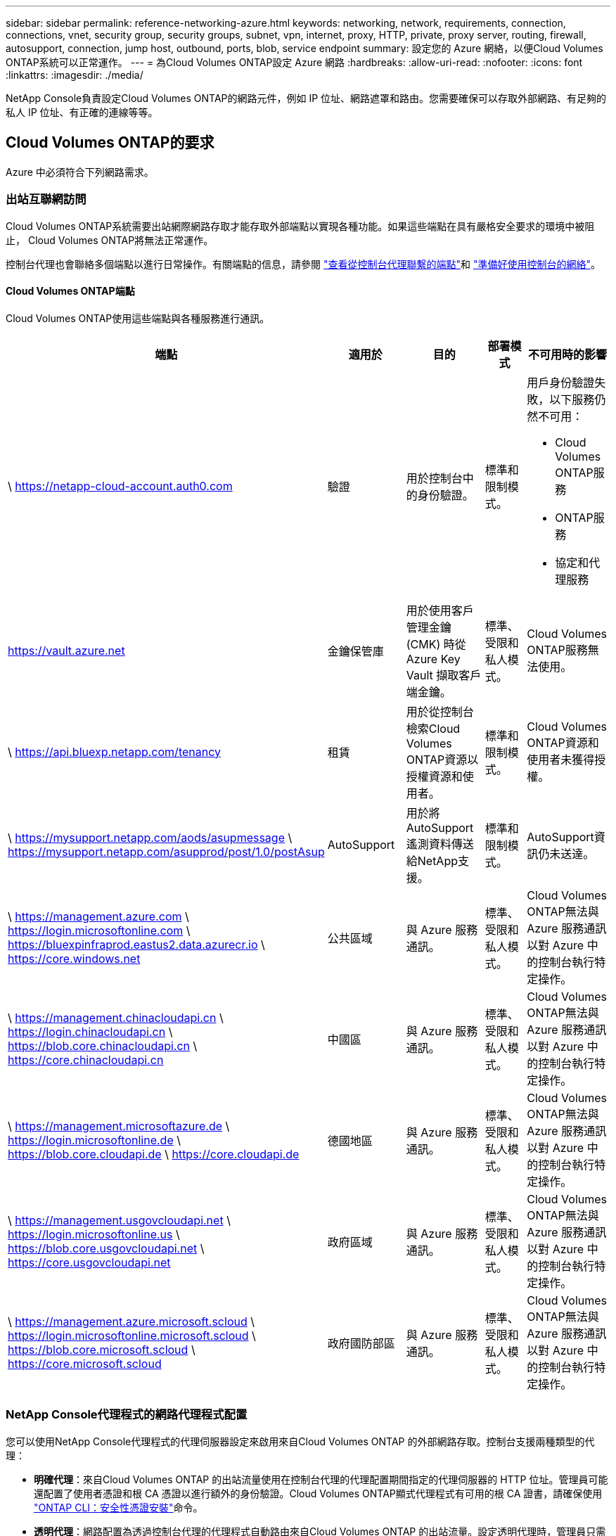 ---
sidebar: sidebar 
permalink: reference-networking-azure.html 
keywords: networking, network, requirements, connection, connections, vnet, security group, security groups, subnet, vpn, internet, proxy, HTTP, private, proxy server, routing, firewall, autosupport, connection, jump host, outbound, ports, blob, service endpoint 
summary: 設定您的 Azure 網絡，以便Cloud Volumes ONTAP系統可以正常運作。 
---
= 為Cloud Volumes ONTAP設定 Azure 網路
:hardbreaks:
:allow-uri-read: 
:nofooter: 
:icons: font
:linkattrs: 
:imagesdir: ./media/


[role="lead"]
NetApp Console負責設定Cloud Volumes ONTAP的網路元件，例如 IP 位址、網路遮罩和路由。您需要確保可以存取外部網路、有足夠的私人 IP 位址、有正確的連線等等。



== Cloud Volumes ONTAP的要求

Azure 中必須符合下列網路需求。



=== 出站互聯網訪問

Cloud Volumes ONTAP系統需要出站網際網路存取才能存取外部端點以實現各種功能。如果這些端點在具有嚴格安全要求的環境中被阻止， Cloud Volumes ONTAP將無法正常運作。

控制台代理也會聯絡多個端點以進行日常操作。有關端點的信息，請參閱 https://docs.netapp.com/us-en/bluexp-setup-admin/task-install-connector-on-prem.html#step-3-set-up-networking["查看從控制台代理聯繫的端點"^]和 https://docs.netapp.com/us-en/bluexp-setup-admin/reference-networking-saas-console.html["準備好使用控制台的網絡"^]。



==== Cloud Volumes ONTAP端點

Cloud Volumes ONTAP使用這些端點與各種服務進行通訊。

[cols="5*"]
|===
| 端點 | 適用於 | 目的 | 部署模式 | 不可用時的影響 


| \ https://netapp-cloud-account.auth0.com | 驗證  a| 
用於控制台中的身份驗證。
| 標準和限制模式。  a| 
用戶身份驗證失敗，以下服務仍然不可用：

* Cloud Volumes ONTAP服務
* ONTAP服務
* 協定和代理服務




| https://vault.azure.net[] | 金鑰保管庫 | 用於使用客戶管理金鑰 (CMK) 時從 Azure Key Vault 擷取客戶端金鑰。 | 標準、受限和私人模式。 | Cloud Volumes ONTAP服務無法使用。 


| \ https://api.bluexp.netapp.com/tenancy | 租賃 | 用於從控制台檢索Cloud Volumes ONTAP資源以授權資源和使用者。 | 標準和限制模式。 | Cloud Volumes ONTAP資源和使用者未獲得授權。 


| \ https://mysupport.netapp.com/aods/asupmessage \ https://mysupport.netapp.com/asupprod/post/1.0/postAsup | AutoSupport | 用於將AutoSupport遙測資料傳送給NetApp支援。 | 標準和限制模式。 | AutoSupport資訊仍未送達。 


| \ https://management.azure.com \ https://login.microsoftonline.com \ https://bluexpinfraprod.eastus2.data.azurecr.io \ https://core.windows.net | 公共區域 | 與 Azure 服務通訊。 | 標準、受限和私人模式。 | Cloud Volumes ONTAP無法與 Azure 服務通訊以對 Azure 中的控制台執行特定操作。 


| \ https://management.chinacloudapi.cn \ https://login.chinacloudapi.cn \ https://blob.core.chinacloudapi.cn \ https://core.chinacloudapi.cn | 中國區 | 與 Azure 服務通訊。 | 標準、受限和私人模式。 | Cloud Volumes ONTAP無法與 Azure 服務通訊以對 Azure 中的控制台執行特定操作。 


| \ https://management.microsoftazure.de \ https://login.microsoftonline.de \ https://blob.core.cloudapi.de \ https://core.cloudapi.de | 德國地區 | 與 Azure 服務通訊。 | 標準、受限和私人模式。 | Cloud Volumes ONTAP無法與 Azure 服務通訊以對 Azure 中的控制台執行特定操作。 


| \ https://management.usgovcloudapi.net \ https://login.microsoftonline.us \ https://blob.core.usgovcloudapi.net \ https://core.usgovcloudapi.net | 政府區域 | 與 Azure 服務通訊。 | 標準、受限和私人模式。 | Cloud Volumes ONTAP無法與 Azure 服務通訊以對 Azure 中的控制台執行特定操作。 


| \ https://management.azure.microsoft.scloud \ https://login.microsoftonline.microsoft.scloud \ https://blob.core.microsoft.scloud \ https://core.microsoft.scloud | 政府國防部區 | 與 Azure 服務通訊。 | 標準、受限和私人模式。 | Cloud Volumes ONTAP無法與 Azure 服務通訊以對 Azure 中的控制台執行特定操作。 
|===


=== NetApp Console代理程式的網路代理程式配置

您可以使用NetApp Console代理程式的代理伺服器設定來啟用來自Cloud Volumes ONTAP 的外部網路存取。控制台支援兩種類型的代理：

* *明確代理*：來自Cloud Volumes ONTAP 的出站流量使用在控制台代理的代理配置期間指定的代理伺服器的 HTTP 位址。管理員可能還配置了使用者憑證和根 CA 憑證以進行額外的身份驗證。Cloud Volumes ONTAP顯式代理程式有可用的根 CA 證書，請確保使用 https://docs.netapp.com/us-en/ontap-cli/security-certificate-install.html["ONTAP CLI：安全性憑證安裝"^]命令。
* *透明代理*：網路配置為透過控制台代理的代理程式自動路由來自Cloud Volumes ONTAP 的出站流量。設定透明代理時，管理員只需要提供用於從Cloud Volumes ONTAP進行連接的根 CA 證書，而不是代理伺服器的 HTTP 位址。確保使用以下方式取得相同的根 CA 憑證並將其上傳到您的Cloud Volumes ONTAP系統 https://docs.netapp.com/us-en/ontap-cli/security-certificate-install.html["ONTAP CLI：安全性憑證安裝"^]命令。


有關配置代理伺服器的信息，請參閱 https://docs.netapp.com/us-en/bluexp-setup-admin/task-configuring-proxy.html["配置控制台代理以使用代理伺服器"^]。



=== IP 位址

控制台會自動為 Azure 中的Cloud Volumes ONTAP指派所需數量的私有 IP 位址。您需要確保您的網路有足夠的可用私人 IP 位址。

為Cloud Volumes ONTAP指派的 LIF 數量取決於您部署的是單節點系統還是 HA 對。  LIF 是與實體連接埠關聯的 IP 位址。  SnapCenter等管理工具需要 SVM 管理 LIF。


NOTE: iSCSI LIF 透過 iSCSI 協定提供用戶端訪問，並被系統用於其他重要的網路工作流程。這些 LIF 是必需的，不應刪除。



==== 單節點系統的 IP 位址

控制台為單節點系統分配5或6個IP位址：

* 叢集管理IP
* 節點管理IP
* SnapMirror的群集間 IP
* NFS/CIFS IP
* iSCSI IP
+

NOTE: iSCSI IP 透過 iSCSI 協定提供客戶端存取。系統也將其用於其他重要的網路工作流程。此 LIF 是必需的，不應刪除。

* SVM 管理（可選 - 預設未配置）




==== HA 對的 IP 位址

控制台在部署期間將 IP 位址指派給 4 個 NIC（每個節點）。

請注意，控制台在 HA 對上建立 SVM 管理 LIF，但不在 Azure 中的單節點系統上建立。

*NIC0*

* 節點管理IP
* 群集間 IP
* iSCSI IP
+

NOTE: iSCSI IP 透過 iSCSI 協定提供客戶端存取。系統也將其用於其他重要的網路工作流程。此 LIF 是必需的，不應刪除。



*NIC1*

* 叢集網路IP


*NIC2*

* 叢集互連 IP (HA IC)


*NIC3*

* Pageblob NIC IP（磁碟存取）



NOTE: NIC3 僅適用於使用頁 Blob 儲存的 HA 部署。

上述 IP 位址在故障轉移事件中不會遷移。

此外，還配置了 4 個前端 IP（FIP）以在故障轉移事件時進行遷移。這些前端 IP 位於負載平衡器中。

* 叢集管理IP
* NodeA 資料 IP (NFS/CIFS)
* NodeB資料IP（NFS/CIFS）
* SVM 管理 IP




=== 與 Azure 服務的安全連線

預設情況下，控制台啟用 Azure 專用鏈接，用於Cloud Volumes ONTAP和 Azure 頁 Blob 儲存帳戶之間的連接。

在大多數情況下，您無需執行任何操作 - 控制台會為您管理 Azure 專用連結。但是如果您使用 Azure 私人 DNS，則需要編輯設定檔。您還應該了解 Azure 中控制台代理程式的位置需求。

如果您的業務需要，您也可以停用專用連結連線。如果停用該鏈接，控制台會將Cloud Volumes ONTAP配置為使用服務端點。

link:task-enabling-private-link.html["了解有關將 Azure Private Links 或服務端點與Cloud Volumes ONTAP結合使用的更多信息"] 。



=== 與其他ONTAP系統的連接

要在 Azure 中的Cloud Volumes ONTAP系統和其他網路中的ONTAP系統之間複製數據，您必須在 Azure VNet 和其他網路（例如您的公司網路）之間建立 VPN 連線。

有關說明，請參閱 https://docs.microsoft.com/en-us/azure/vpn-gateway/vpn-gateway-howto-site-to-site-resource-manager-portal["Microsoft Azure 文件：在 Azure 入口網站中建立網站到網站連接"^]。



=== HA 互連埠

Cloud Volumes ONTAP HA 對包含 HA 互連，這使得每個節點能夠持續檢查其夥伴節點是否正常運行，並為對方的非揮發性記憶體鏡像日誌資料。  HA 互連使用 TCP 連接埠 10006 進行通訊。

預設情況下，HA 互連 LIF 之間的通訊是開放的，且此連接埠沒有安全群組規則。但是，如果您在 HA 互連 LIF 之間建立防火牆，則需要確保 TCP 流量對連接埠 10006 開放，以便 HA 對可以正常運作。



=== Azure 資源組中只有一個 HA 對

您必須為在 Azure 中部署的每個Cloud Volumes ONTAP HA 對使用一個專用資源群組。一個資源組中僅支援一個 HA 對。

如果您嘗試在 Azure 資源組中部署第二個Cloud Volumes ONTAP HA 對，控制台會遇到連線問題。



=== 安全群組規則

控制台建立 Azure 安全性群組，其中包含Cloud Volumes ONTAP成功執行的入站和出站規則。 https://docs.netapp.com/us-en/bluexp-setup-admin/reference-ports-azure.html["查看控制台代理程式的安全性群組規則"^] 。

Cloud Volumes ONTAP的 Azure 安全性群組需要開啟適當的連接埠以進行節點之間的內部通訊。 https://docs.netapp.com/us-en/ontap/networking/ontap_internal_ports.html["了解ONTAP內部端口"^] 。

我們不建議修改預先定義的安全性群組或使用自訂安全群組。但是，如果必須這樣做，請注意，部署過程要求Cloud Volumes ONTAP系統在自己的子網路內擁有完全存取權限。部署完成後，如果決定修改網路安全群組，請確保保持叢集連接埠和 HA 網路連接埠開放。這確保了Cloud Volumes ONTAP叢集內的無縫通訊（節點之間的任意通訊）。



==== 單節點系統的入站規則

新增Cloud Volumes ONTAP系統並選擇預先定義安全性群組時，您可以選擇允許下列其中的流量：

* *僅限選定的 VNet*：入站流量的來源是Cloud Volumes ONTAP系統的 VNet 子網路範圍和控制台代理程式所在的 VNet 子網路範圍。這是推薦的選項。
* *所有 VNets*：入站流量的來源是 0.0.0.0/0 IP 範圍。
* *已停用*：此選項限制對您的儲存帳戶的公共網路訪問，並停用Cloud Volumes ONTAP系統的資料分層。如果由於安全法規和政策，您的私人 IP 位址即使在同一個 VNet 內也不應該暴露，那麼建議使用此選項。


[cols="4*"]
|===
| 優先權和名稱 | 連接埠和協定 | 來源和目的地 | 描述 


| 1000 入站_ssh | 22 TCP | 任意到任意 | 透過 SSH 存取叢集管理 LIF 或節點管理 LIF 的 IP 位址 


| 1001 入站 http | 80 TCP | 任意到任意 | 使用叢集管理 LIF 的 IP 位址透過 HTTP 存取ONTAP System Manager Web 控制台 


| 1002 inbound_111_tcp | 111 TCP | 任意到任意 | NFS 的遠端過程調用 


| 1003 inbound_111_udp | 111 UDP | 任意到任意 | NFS 的遠端過程調用 


| 1004 inbound_139 | 139 TCP | 任意到任意 | CIFS 的 NetBIOS 服務會話 


| 1005 入站_161-162 _tcp | 161-162 TCP | 任意到任意 | 簡單網路管理協議 


| 1006 入站_161-162 _udp | 161-162 UDP | 任意到任意 | 簡單網路管理協議 


| 1007 inbound_443 | 443 TCP | 任意到任意 | 使用叢集管理 LIF 的 IP 位址與控制台代理程式建立連線並透過 HTTPS 存取ONTAP System Manager Web 控制台 


| 1008 inbound_445 | 445 TCP | 任意到任意 | 使用 NetBIOS 框架的 TCP 上的 Microsoft SMB/CIFS 


| 1009 inbound_635_tcp | 635 TCP | 任意到任意 | NFS 掛載 


| 1010 inbound_635_udp | 635 UDP | 任意到任意 | NFS 掛載 


| 1011 inbound_749 | 749 TCP | 任意到任意 | Kerberos 


| 1012 inbound_2049_tcp | 2049 TCP | 任意到任意 | NFS 伺服器守護程式 


| 1013 inbound_2049_udp | 2049 UDP | 任意到任意 | NFS 伺服器守護程式 


| 1014 inbound_3260 | 3260 TCP | 任意到任意 | 透過 iSCSI 資料 LIF 進行 iSCSI 訪問 


| 1015 入站_4045-4046_tcp | 4045-4046 TCP | 任意到任意 | NFS 鎖定守護程式和網路狀態監視器 


| 1016 入站_4045-4046_udp | 4045-4046 UDP | 任意到任意 | NFS 鎖定守護程式和網路狀態監視器 


| 1017 inbound_10000 | 10000 TCP | 任意到任意 | 使用 NDMP 備份 


| 1018 入站_11104-11105 | 11104-11105 TCP | 任意到任意 | SnapMirror資料傳輸 


| 3000 入站拒絕 _所有_tcp | 任意連接埠 TCP | 任意到任意 | 阻止所有其他 TCP 入站流量 


| 3001 入站拒絕 _所有 udp | 任意連接埠 UDP | 任意到任意 | 阻止所有其他 UDP 入站流量 


| 65000 允許 VnetInBound | 任意連接埠任意協定 | 虛擬網路到虛擬網絡 | 來自 VNet 內部的入站流量 


| 65001 允許 Azure 負載平衡器入站 | 任意連接埠任意協定 | AzureLoadBalancer 到任意 | 來自 Azure 標準負載平衡器的資料流量 


| 65500 拒絕所有入站 | 任意連接埠任意協定 | 任意到任意 | 阻止所有其他入站流量 
|===


==== HA 系統的入站規則

新增Cloud Volumes ONTAP系統並選擇預先定義安全性群組時，您可以選擇允許下列其中的流量：

* *僅限選定的 VNet*：入站流量的來源是Cloud Volumes ONTAP系統的 VNet 子網路範圍和控制台代理程式所在的 VNet 子網路範圍。這是推薦的選項。
* *所有 VNets*：入站流量的來源是 0.0.0.0/0 IP 範圍。



NOTE: HA 系統的入站規則比單節點系統少，因為入站資料流量會經過 Azure 標準負載平衡器。因此，來自負載平衡器的流量應該是開放的，如“AllowAzureLoadBalancerInBound”規則所示。

* *已停用*：此選項限制對您的儲存帳戶的公共網路訪問，並停用Cloud Volumes ONTAP系統的資料分層。如果由於安全法規和政策，您的私人 IP 位址即使在同一個 VNet 內也不應該暴露，那麼建議使用此選項。


[cols="4*"]
|===
| 優先權和名稱 | 連接埠和協定 | 來源和目的地 | 描述 


| 100 inbound_443 | 443 任何協議 | 任意到任意 | 使用叢集管理 LIF 的 IP 位址與控制台代理程式建立連線並透過 HTTPS 存取ONTAP System Manager Web 控制台 


| 101 inbound_111_tcp | 111 任何協議 | 任意到任意 | NFS 的遠端過程調用 


| 102 inbound_2049_tcp | 2049 任何協議 | 任意到任意 | NFS 伺服器守護程式 


| 111 入站_ssh | 22 任何協議 | 任意到任意 | 透過 SSH 存取叢集管理 LIF 或節點管理 LIF 的 IP 位址 


| 121 inbound_53 | 53 任何協議 | 任意到任意 | DNS 和 CIFS 


| 65000 允許 VnetInBound | 任意連接埠任意協定 | 虛擬網路到虛擬網絡 | 來自 VNet 內部的入站流量 


| 65001 允許 Azure 負載平衡器入站 | 任意連接埠任意協定 | AzureLoadBalancer 到任意 | 來自 Azure 標準負載平衡器的資料流量 


| 65500 拒絕所有入站 | 任意連接埠任意協定 | 任意到任意 | 阻止所有其他入站流量 
|===


==== 出站規則

Cloud Volumes ONTAP的預設安全群組開啟所有出站流量。如果可以接受，請遵循基本的出站規則。如果您需要更嚴格的規則，請使用進階出站規則。



===== 基本出站規則

Cloud Volumes ONTAP的預設安全群組包括以下出站規則。

[cols="3*"]
|===
| 港口 | 協定 | 目的 


| 全部 | 所有 TCP | 所有出站流量 


| 全部 | 所有 UDP | 所有出站流量 
|===


===== 高級出站規則

如果您需要對出站流量製定嚴格的規則，則可以使用下列資訊僅開啟Cloud Volumes ONTAP出站通訊所需的連接埠。


NOTE: 來源是Cloud Volumes ONTAP系統上的介面（IP 位址）。

[cols="10,10,6,20,20,34"]
|===
| 服務 | 港口 | 協定 | 來源 | 目的地 | 目的 


.18+| 活動目錄 | 88 | TCP | 節點管理 LIF | Active Directory 林 | Kerberos V 驗證 


| 137 | UDP | 節點管理 LIF | Active Directory 林 | NetBIOS 名稱服務 


| 138 | UDP | 節點管理 LIF | Active Directory 林 | NetBIOS 資料封包服務 


| 139 | TCP | 節點管理 LIF | Active Directory 林 | NetBIOS 服務會話 


| 389 | TCP 和 UDP | 節點管理 LIF | Active Directory 林 | LDAP 


| 445 | TCP | 節點管理 LIF | Active Directory 林 | 使用 NetBIOS 框架的 TCP 上的 Microsoft SMB/CIFS 


| 464 | TCP | 節點管理 LIF | Active Directory 林 | Kerberos V 更改和設定密碼（SET_CHANGE） 


| 464 | UDP | 節點管理 LIF | Active Directory 林 | Kerberos 金鑰管理 


| 749 | TCP | 節點管理 LIF | Active Directory 林 | Kerberos V 更改和設定密碼（RPCSEC_GSS） 


| 88 | TCP | 資料 LIF（NFS、CIFS、iSCSI） | Active Directory 林 | Kerberos V 驗證 


| 137 | UDP | 資料 LIF（NFS、CIFS） | Active Directory 林 | NetBIOS 名稱服務 


| 138 | UDP | 資料 LIF（NFS、CIFS） | Active Directory 林 | NetBIOS 資料封包服務 


| 139 | TCP | 資料 LIF（NFS、CIFS） | Active Directory 林 | NetBIOS 服務會話 


| 389 | TCP 和 UDP | 資料 LIF（NFS、CIFS） | Active Directory 林 | LDAP 


| 445 | TCP | 資料 LIF（NFS、CIFS） | Active Directory 林 | 使用 NetBIOS 框架的 TCP 上的 Microsoft SMB/CIFS 


| 464 | TCP | 資料 LIF（NFS、CIFS） | Active Directory 林 | Kerberos V 更改和設定密碼（SET_CHANGE） 


| 464 | UDP | 資料 LIF（NFS、CIFS） | Active Directory 林 | Kerberos 金鑰管理 


| 749 | TCP | 資料 LIF（NFS、CIFS） | Active Directory 林 | Kerberos V 更改和設定密碼（RPCSEC_GSS） 


.3+| AutoSupport | HTTPS | 443 | 節點管理 LIF | mysupport.netapp.com | AutoSupport （預設為 HTTPS） 


| HTTP | 80 | 節點管理 LIF | mysupport.netapp.com | AutoSupport （僅當傳輸協定從 HTTPS 變更為 HTTP 時） 


| TCP | 3128 | 節點管理 LIF | 控制台代理 | 如果出站網路連線不可用，則透過控制台代理上的代理伺服器傳送AutoSupport訊息 


| 配置備份 | HTTP | 80 | 節點管理 LIF | \http://<控制台代理 IP 位址>/occm/offboxconfig | 將配置備份傳送到控制台代理程式。link:https://docs.netapp.com/us-en/ontap/system-admin/node-cluster-config-backed-up-automatically-concept.html["ONTAP文檔"^] 。 


| DHCP | 68 | UDP | 節點管理 LIF | DHCP | DHCP 用戶端首次設定 


| DHCP服務 | 67 | UDP | 節點管理 LIF | DHCP | DHCP 伺服器 


| DNS | 53 | UDP | 節點管理 LIF 和資料 LIF（NFS、CIFS） | DNS | DNS 


| NDMP | 18600–18699 | TCP | 節點管理 LIF | 目標伺服器 | NDMP 拷貝 


| SMTP | 25 | TCP | 節點管理 LIF | 郵件伺服器 | SMTP 警報，可用於AutoSupport 


.4+| SNMP | 161 | TCP | 節點管理 LIF | 監控伺服器 | 透過 SNMP 陷阱進行監控 


| 161 | UDP | 節點管理 LIF | 監控伺服器 | 透過 SNMP 陷阱進行監控 


| 162 | TCP | 節點管理 LIF | 監控伺服器 | 透過 SNMP 陷阱進行監控 


| 162 | UDP | 節點管理 LIF | 監控伺服器 | 透過 SNMP 陷阱進行監控 


.2+| SnapMirror | 11104 | TCP | 集群間 LIF | ONTAP叢集間 LIF | SnapMirror群集間通訊會話的管理 


| 11105 | TCP | 集群間 LIF | ONTAP叢集間 LIF | SnapMirror資料傳輸 


| 系統日誌 | 514 | UDP | 節點管理 LIF | Syslog伺服器 | Syslog 轉送訊息 
|===


== 控制台代理的要求

如果您尚未建立控制台代理，您也應該查看控制台代理的網路需求。

* https://docs.netapp.com/us-en/bluexp-setup-admin/task-quick-start-connector-azure.html["查看控制台代理程式的網路要求"^]
* https://docs.netapp.com/us-en/bluexp-setup-admin/reference-ports-azure.html["Azure 中的安全性群組規則"^]


.相關主題
* link:task-verify-autosupport.html["驗證Cloud Volumes ONTAP 的AutoSupport設置"]
* https://docs.netapp.com/us-en/ontap/networking/ontap_internal_ports.html["了解ONTAP內部端口"^] 。

